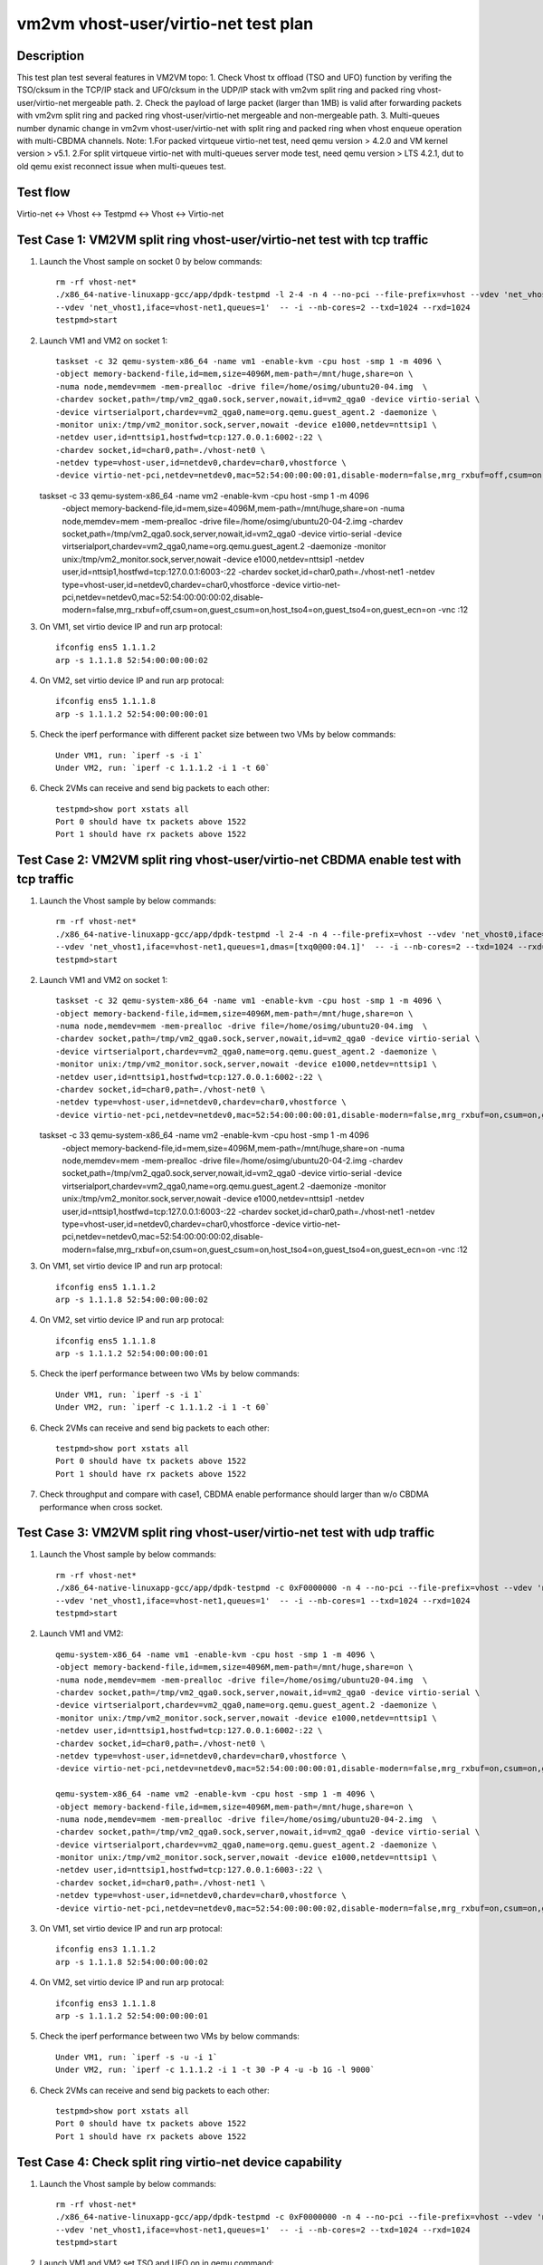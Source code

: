 .. Copyright (c) <2021>, Intel Corporation
   All rights reserved.

   Redistribution and use in source and binary forms, with or without
   modification, are permitted provided that the following conditions
   are met:

   - Redistributions of source code must retain the above copyright
     notice, this list of conditions and the following disclaimer.

   - Redistributions in binary forim must reproduce the above copyright
     notice, this list of conditions and the following disclaimer in
     the documentation and/or other materials provided with the
     distribution.

   - Neither the name of Intel Corporation nor the names of its
     contributors may be used to endorse or promote products derived
     from this software without specific prior written permission.

   THIS SOFTWARE IS PROVIDED BY THE COPYRIGHT HOLDERS AND CONTRIBUTORS
   "AS IS" AND ANY EXPRESS OR IMPLIED WARRANTIES, INCLUDING, BUT NOT
   LIMITED TO, THE IMPLIED WARRANTIES OF MERCHANTABILITY AND FITNESS
   FOR A PARTICULAR PURPOSE ARE DISCLAIMED. IN NO EVENT SHALL THE
   COPYRIGHT OWNER OR CONTRIBUTORS BE LIABLE FOR ANY DIRECT, INDIRECT,
   INCIDENTAL, SPECIAL, EXEMPLARY, OR CONSEQUENTIAL DAMAGES
   (INCLUDING, BUT NOT LIMITED TO, PROCUREMENT OF SUBSTITUTE GOODS OR
   SERVICES; LOSS OF USE, DATA, OR PROFITS; OR BUSINESS INTERRUPTION)
   HOWEVER CAUSED AND ON ANY THEORY OF LIABILITY, WHETHER IN CONTRACT,
   STRICT LIABILITY, OR TORT (INCLUDING NEGLIGENCE OR OTHERWISE)
   ARISING IN ANY WAY OUT OF THE USE OF THIS SOFTWARE, EVEN IF ADVISED
   OF THE POSSIBILITY OF SUCH DAMAGE.

=====================================
vm2vm vhost-user/virtio-net test plan
=====================================

Description
===========

This test plan test several features in VM2VM topo:
1. Check Vhost tx offload (TSO and UFO) function by verifing the TSO/cksum in the TCP/IP stack and UFO/cksum
in the UDP/IP stack with vm2vm split ring and packed ring vhost-user/virtio-net mergeable path.
2. Check the payload of large packet (larger than 1MB) is valid after forwarding packets with vm2vm split ring
and packed ring vhost-user/virtio-net mergeable and non-mergeable path.
3. Multi-queues number dynamic change in vm2vm vhost-user/virtio-net with split ring and packed ring when vhost enqueue operation with multi-CBDMA channels.
Note: 
1.For packed virtqueue virtio-net test, need qemu version > 4.2.0 and VM kernel version > v5.1.
2.For split virtqueue virtio-net with multi-queues server mode test, need qemu version > LTS 4.2.1, dut to old qemu exist reconnect issue when multi-queues test.

Test flow
=========

Virtio-net <-> Vhost <-> Testpmd <-> Vhost <-> Virtio-net

Test Case 1: VM2VM split ring vhost-user/virtio-net test with tcp traffic
=========================================================================

1. Launch the Vhost sample on socket 0 by below commands::

    rm -rf vhost-net*
    ./x86_64-native-linuxapp-gcc/app/dpdk-testpmd -l 2-4 -n 4 --no-pci --file-prefix=vhost --vdev 'net_vhost0,iface=vhost-net0,queues=1' \
    --vdev 'net_vhost1,iface=vhost-net1,queues=1'  -- -i --nb-cores=2 --txd=1024 --rxd=1024
    testpmd>start

2. Launch VM1 and VM2 on socket 1::

    taskset -c 32 qemu-system-x86_64 -name vm1 -enable-kvm -cpu host -smp 1 -m 4096 \
    -object memory-backend-file,id=mem,size=4096M,mem-path=/mnt/huge,share=on \
    -numa node,memdev=mem -mem-prealloc -drive file=/home/osimg/ubuntu20-04.img  \
    -chardev socket,path=/tmp/vm2_qga0.sock,server,nowait,id=vm2_qga0 -device virtio-serial \
    -device virtserialport,chardev=vm2_qga0,name=org.qemu.guest_agent.2 -daemonize \
    -monitor unix:/tmp/vm2_monitor.sock,server,nowait -device e1000,netdev=nttsip1 \
    -netdev user,id=nttsip1,hostfwd=tcp:127.0.0.1:6002-:22 \
    -chardev socket,id=char0,path=./vhost-net0 \
    -netdev type=vhost-user,id=netdev0,chardev=char0,vhostforce \
    -device virtio-net-pci,netdev=netdev0,mac=52:54:00:00:00:01,disable-modern=false,mrg_rxbuf=off,csum=on,guest_csum=on,host_tso4=on,guest_tso4=on,guest_ecn=on -vnc :10

   taskset -c 33 qemu-system-x86_64 -name vm2 -enable-kvm -cpu host -smp 1 -m 4096 \
    -object memory-backend-file,id=mem,size=4096M,mem-path=/mnt/huge,share=on \
    -numa node,memdev=mem -mem-prealloc -drive file=/home/osimg/ubuntu20-04-2.img  \
    -chardev socket,path=/tmp/vm2_qga0.sock,server,nowait,id=vm2_qga0 -device virtio-serial \
    -device virtserialport,chardev=vm2_qga0,name=org.qemu.guest_agent.2 -daemonize \
    -monitor unix:/tmp/vm2_monitor.sock,server,nowait -device e1000,netdev=nttsip1 \
    -netdev user,id=nttsip1,hostfwd=tcp:127.0.0.1:6003-:22 \
    -chardev socket,id=char0,path=./vhost-net1 \
    -netdev type=vhost-user,id=netdev0,chardev=char0,vhostforce \
    -device virtio-net-pci,netdev=netdev0,mac=52:54:00:00:00:02,disable-modern=false,mrg_rxbuf=off,csum=on,guest_csum=on,host_tso4=on,guest_tso4=on,guest_ecn=on -vnc :12

3. On VM1, set virtio device IP and run arp protocal::

    ifconfig ens5 1.1.1.2
    arp -s 1.1.1.8 52:54:00:00:00:02

4. On VM2, set virtio device IP and run arp protocal::

    ifconfig ens5 1.1.1.8
    arp -s 1.1.1.2 52:54:00:00:00:01

5. Check the iperf performance with different packet size between two VMs by below commands::

    Under VM1, run: `iperf -s -i 1`
    Under VM2, run: `iperf -c 1.1.1.2 -i 1 -t 60`

6. Check 2VMs can receive and send big packets to each other::

    testpmd>show port xstats all
    Port 0 should have tx packets above 1522
    Port 1 should have rx packets above 1522

Test Case 2: VM2VM split ring vhost-user/virtio-net CBDMA enable test with tcp traffic
======================================================================================

1. Launch the Vhost sample by below commands::

    rm -rf vhost-net*
    ./x86_64-native-linuxapp-gcc/app/dpdk-testpmd -l 2-4 -n 4 --file-prefix=vhost --vdev 'net_vhost0,iface=vhost-net0,queues=1,dmas=[txq0@00:04.0]' \
    --vdev 'net_vhost1,iface=vhost-net1,queues=1,dmas=[txq0@00:04.1]'  -- -i --nb-cores=2 --txd=1024 --rxd=1024
    testpmd>start

2. Launch VM1 and VM2 on socket 1::

    taskset -c 32 qemu-system-x86_64 -name vm1 -enable-kvm -cpu host -smp 1 -m 4096 \
    -object memory-backend-file,id=mem,size=4096M,mem-path=/mnt/huge,share=on \
    -numa node,memdev=mem -mem-prealloc -drive file=/home/osimg/ubuntu20-04.img  \
    -chardev socket,path=/tmp/vm2_qga0.sock,server,nowait,id=vm2_qga0 -device virtio-serial \
    -device virtserialport,chardev=vm2_qga0,name=org.qemu.guest_agent.2 -daemonize \
    -monitor unix:/tmp/vm2_monitor.sock,server,nowait -device e1000,netdev=nttsip1 \
    -netdev user,id=nttsip1,hostfwd=tcp:127.0.0.1:6002-:22 \
    -chardev socket,id=char0,path=./vhost-net0 \
    -netdev type=vhost-user,id=netdev0,chardev=char0,vhostforce \
    -device virtio-net-pci,netdev=netdev0,mac=52:54:00:00:00:01,disable-modern=false,mrg_rxbuf=on,csum=on,guest_csum=on,host_tso4=on,guest_tso4=on,guest_ecn=on -vnc :10

   taskset -c 33 qemu-system-x86_64 -name vm2 -enable-kvm -cpu host -smp 1 -m 4096 \
    -object memory-backend-file,id=mem,size=4096M,mem-path=/mnt/huge,share=on \
    -numa node,memdev=mem -mem-prealloc -drive file=/home/osimg/ubuntu20-04-2.img  \
    -chardev socket,path=/tmp/vm2_qga0.sock,server,nowait,id=vm2_qga0 -device virtio-serial \
    -device virtserialport,chardev=vm2_qga0,name=org.qemu.guest_agent.2 -daemonize \
    -monitor unix:/tmp/vm2_monitor.sock,server,nowait -device e1000,netdev=nttsip1 \
    -netdev user,id=nttsip1,hostfwd=tcp:127.0.0.1:6003-:22 \
    -chardev socket,id=char0,path=./vhost-net1 \
    -netdev type=vhost-user,id=netdev0,chardev=char0,vhostforce \
    -device virtio-net-pci,netdev=netdev0,mac=52:54:00:00:00:02,disable-modern=false,mrg_rxbuf=on,csum=on,guest_csum=on,host_tso4=on,guest_tso4=on,guest_ecn=on -vnc :12

3. On VM1, set virtio device IP and run arp protocal::

    ifconfig ens5 1.1.1.2
    arp -s 1.1.1.8 52:54:00:00:00:02

4. On VM2, set virtio device IP and run arp protocal::

    ifconfig ens5 1.1.1.8
    arp -s 1.1.1.2 52:54:00:00:00:01

5. Check the iperf performance between two VMs by below commands::

    Under VM1, run: `iperf -s -i 1`
    Under VM2, run: `iperf -c 1.1.1.2 -i 1 -t 60`

6. Check 2VMs can receive and send big packets to each other::

    testpmd>show port xstats all
    Port 0 should have tx packets above 1522
    Port 1 should have rx packets above 1522

7. Check throughput and compare with case1, CBDMA enable performance should larger than w/o CBDMA performance when cross socket.

Test Case 3: VM2VM split ring vhost-user/virtio-net test with udp traffic
=========================================================================

1. Launch the Vhost sample by below commands::

    rm -rf vhost-net*
    ./x86_64-native-linuxapp-gcc/app/dpdk-testpmd -c 0xF0000000 -n 4 --no-pci --file-prefix=vhost --vdev 'net_vhost0,iface=vhost-net0,queues=1' \
    --vdev 'net_vhost1,iface=vhost-net1,queues=1'  -- -i --nb-cores=1 --txd=1024 --rxd=1024
    testpmd>start

2. Launch VM1 and VM2::

    qemu-system-x86_64 -name vm1 -enable-kvm -cpu host -smp 1 -m 4096 \
    -object memory-backend-file,id=mem,size=4096M,mem-path=/mnt/huge,share=on \
    -numa node,memdev=mem -mem-prealloc -drive file=/home/osimg/ubuntu20-04.img  \
    -chardev socket,path=/tmp/vm2_qga0.sock,server,nowait,id=vm2_qga0 -device virtio-serial \
    -device virtserialport,chardev=vm2_qga0,name=org.qemu.guest_agent.2 -daemonize \
    -monitor unix:/tmp/vm2_monitor.sock,server,nowait -device e1000,netdev=nttsip1 \
    -netdev user,id=nttsip1,hostfwd=tcp:127.0.0.1:6002-:22 \
    -chardev socket,id=char0,path=./vhost-net0 \
    -netdev type=vhost-user,id=netdev0,chardev=char0,vhostforce \
    -device virtio-net-pci,netdev=netdev0,mac=52:54:00:00:00:01,disable-modern=false,mrg_rxbuf=on,csum=on,guest_csum=on,host_tso4=on,guest_tso4=on,guest_ecn=on,guest_ufo=on,host_ufo=on -vnc :10

    qemu-system-x86_64 -name vm2 -enable-kvm -cpu host -smp 1 -m 4096 \
    -object memory-backend-file,id=mem,size=4096M,mem-path=/mnt/huge,share=on \
    -numa node,memdev=mem -mem-prealloc -drive file=/home/osimg/ubuntu20-04-2.img  \
    -chardev socket,path=/tmp/vm2_qga0.sock,server,nowait,id=vm2_qga0 -device virtio-serial \
    -device virtserialport,chardev=vm2_qga0,name=org.qemu.guest_agent.2 -daemonize \
    -monitor unix:/tmp/vm2_monitor.sock,server,nowait -device e1000,netdev=nttsip1 \
    -netdev user,id=nttsip1,hostfwd=tcp:127.0.0.1:6003-:22 \
    -chardev socket,id=char0,path=./vhost-net1 \
    -netdev type=vhost-user,id=netdev0,chardev=char0,vhostforce \
    -device virtio-net-pci,netdev=netdev0,mac=52:54:00:00:00:02,disable-modern=false,mrg_rxbuf=on,csum=on,guest_csum=on,host_tso4=on,guest_tso4=on,guest_ecn=on,guest_ufo=on,host_ufo=on -vnc :12

3. On VM1, set virtio device IP and run arp protocal::

    ifconfig ens3 1.1.1.2
    arp -s 1.1.1.8 52:54:00:00:00:02

4. On VM2, set virtio device IP and run arp protocal::

    ifconfig ens3 1.1.1.8
    arp -s 1.1.1.2 52:54:00:00:00:01

5. Check the iperf performance between two VMs by below commands::

    Under VM1, run: `iperf -s -u -i 1`
    Under VM2, run: `iperf -c 1.1.1.2 -i 1 -t 30 -P 4 -u -b 1G -l 9000`

6. Check 2VMs can receive and send big packets to each other::

    testpmd>show port xstats all
    Port 0 should have tx packets above 1522
    Port 1 should have rx packets above 1522

Test Case 4: Check split ring virtio-net device capability
==========================================================

1. Launch the Vhost sample by below commands::

    rm -rf vhost-net*
    ./x86_64-native-linuxapp-gcc/app/dpdk-testpmd -c 0xF0000000 -n 4 --no-pci --file-prefix=vhost --vdev 'net_vhost0,iface=vhost-net0,queues=1' \
    --vdev 'net_vhost1,iface=vhost-net1,queues=1'  -- -i --nb-cores=2 --txd=1024 --rxd=1024
    testpmd>start

2. Launch VM1 and VM2,set TSO and UFO on in qemu command::

    qemu-system-x86_64 -name vm1 -enable-kvm -cpu host -smp 1 -m 4096 \
    -object memory-backend-file,id=mem,size=4096M,mem-path=/mnt/huge,share=on \
    -numa node,memdev=mem -mem-prealloc -drive file=/home/osimg/ubuntu20-04.img  \
    -chardev socket,path=/tmp/vm2_qga0.sock,server,nowait,id=vm2_qga0 -device virtio-serial \
    -device virtserialport,chardev=vm2_qga0,name=org.qemu.guest_agent.2 -daemonize \
    -monitor unix:/tmp/vm2_monitor.sock,server,nowait -device e1000,netdev=nttsip1 \
    -netdev user,id=nttsip1,hostfwd=tcp:127.0.0.1:6002-:22 \
    -chardev socket,id=char0,path=./vhost-net0 \
    -netdev type=vhost-user,id=netdev0,chardev=char0,vhostforce \
    -device virtio-net-pci,netdev=netdev0,mac=52:54:00:00:00:01,disable-modern=false,mrg_rxbuf=on,csum=on,guest_csum=on,host_tso4=on,guest_tso4=on,guest_ecn=on,guest_ufo=on,host_ufo=on -vnc :10

   qemu-system-x86_64 -name vm2 -enable-kvm -cpu host -smp 1 -m 4096 \
    -object memory-backend-file,id=mem,size=4096M,mem-path=/mnt/huge,share=on \
    -numa node,memdev=mem -mem-prealloc -drive file=/home/osimg/ubuntu20-04-2.img  \
    -chardev socket,path=/tmp/vm2_qga0.sock,server,nowait,id=vm2_qga0 -device virtio-serial \
    -device virtserialport,chardev=vm2_qga0,name=org.qemu.guest_agent.2 -daemonize \
    -monitor unix:/tmp/vm2_monitor.sock,server,nowait -device e1000,netdev=nttsip1 \
    -netdev user,id=nttsip1,hostfwd=tcp:127.0.0.1:6003-:22 \
    -chardev socket,id=char0,path=./vhost-net1 \
    -netdev type=vhost-user,id=netdev0,chardev=char0,vhostforce \
    -device virtio-net-pci,netdev=netdev0,mac=52:54:00:00:00:02,disable-modern=false,mrg_rxbuf=on,csum=on,guest_csum=on,host_tso4=on,guest_tso4=on,guest_ecn=on,guest_ufo=on,host_ufo=on -vnc :12

3. Check UFO and TSO offload status on for the Virtio-net driver on VM1 and VM2::

    Under VM1, run: `run ethtool -k ens3`
    udp-fragmentation-offload: on
    tx-tcp-segmentation: on
    tx-tcp-ecn-segmentation: on
    tx-tcp6-segmentation: on

    Under VM2, run: `run ethtool -k ens3`
    udp-fragmentation-offload: on
    tx-tcp-segmentation: on
    tx-tcp-ecn-segmentation: on
    tx-tcp6-segmentation: on

Test Case 5: VM2VM virtio-net split ring mergeable 8 queues CBDMA enable test with large packet payload valid check
====================================================================================================================

1. Launch the Vhost sample by below commands::

    rm -rf vhost-net*
    ./x86_64-native-linuxapp-gcc/app/dpdk-testpmd -l 1-5 -n 4 --file-prefix=vhost --vdev 'net_vhost0,iface=vhost-net0,client=1,queues=8,dmas=[txq0@00:04.0;txq1@00:04.1;txq2@00:04.2;txq3@00:04.3;txq4@00:04.4;txq5@00:04.5;txq6@00:04.6;txq7@00:04.7]' \
    --vdev 'net_vhost1,iface=vhost-net1,client=1,queues=8,dmas=[txq0@80:04.0;txq1@80:04.1;txq2@80:04.2;txq3@80:04.3;txq4@80:04.4;txq5@80:04.5;txq6@80:04.6;txq7@80:04.7]'  -- -i --nb-cores=4 --txd=1024 --rxd=1024 --rxq=8 --txq=8
    testpmd>start

2. Launch VM1 and VM2 using qemu 5.2.0::

    taskset -c 32 qemu-system-x86_64 -name vm1 -enable-kvm -cpu host -smp 8 -m 4096 \
    -object memory-backend-file,id=mem,size=4096M,mem-path=/mnt/huge,share=on \
    -numa node,memdev=mem -mem-prealloc -drive file=/home/osimg/ubuntu20-04.img  \
    -chardev socket,path=/tmp/vm2_qga0.sock,server,nowait,id=vm2_qga0 -device virtio-serial \
    -device virtserialport,chardev=vm2_qga0,name=org.qemu.guest_agent.2 -daemonize \
    -monitor unix:/tmp/vm2_monitor.sock,server,nowait -device e1000,netdev=nttsip1 \
    -netdev user,id=nttsip1,hostfwd=tcp:127.0.0.1:6002-:22 \
    -chardev socket,id=char0,path=./vhost-net0,server \
    -netdev type=vhost-user,id=netdev0,chardev=char0,vhostforce,queues=8 \
    -device virtio-net-pci,netdev=netdev0,mac=52:54:00:00:00:01,disable-modern=false,mrg_rxbuf=on,mq=on,vectors=40,csum=on,guest_csum=on,host_tso4=on,guest_tso4=on,guest_ecn=on,guest_ufo=on,host_ufo=on -vnc :10

   taskset -c 40 qemu-system-x86_64 -name vm2 -enable-kvm -cpu host -smp 8 -m 4096 \
    -object memory-backend-file,id=mem,size=4096M,mem-path=/mnt/huge,share=on \
    -numa node,memdev=mem -mem-prealloc -drive file=/home/osimg/ubuntu20-04-2.img  \
    -chardev socket,path=/tmp/vm2_qga0.sock,server,nowait,id=vm2_qga0 -device virtio-serial \
    -device virtserialport,chardev=vm2_qga0,name=org.qemu.guest_agent.2 -daemonize \
    -monitor unix:/tmp/vm2_monitor.sock,server,nowait -device e1000,netdev=nttsip1 \
    -netdev user,id=nttsip1,hostfwd=tcp:127.0.0.1:6003-:22 \
    -chardev socket,id=char0,path=./vhost-net1,server \
    -netdev type=vhost-user,id=netdev0,chardev=char0,vhostforce,queues=8 \
    -device virtio-net-pci,netdev=netdev0,mac=52:54:00:00:00:02,disable-modern=false,mrg_rxbuf=on,mq=on,vectors=40,csum=on,guest_csum=on,host_tso4=on,guest_tso4=on,guest_ecn=on,guest_ufo=on,host_ufo=on -vnc :12

3. On VM1, set virtio device IP and run arp protocal::

    ethtool -L ens5 combined 8
    ifconfig ens5 1.1.1.2
    arp -s 1.1.1.8 52:54:00:00:00:02

4. On VM2, set virtio device IP and run arp protocal::

    ethtool -L ens5 combined 8
    ifconfig ens5 1.1.1.8
    arp -s 1.1.1.2 52:54:00:00:00:01

5. Scp 1MB file form VM1 to VM2::

    Under VM1, run: `scp [xxx] root@1.1.1.8:/`   [xxx] is the file name

6. Check the iperf performance between two VMs by below commands::

    Under VM1, run: `iperf -s -i 1`
    Under VM2, run: `iperf -c 1.1.1.2 -i 1 -t 60`

7. Quit vhost ports and relaunch vhost ports w/o CBDMA channels::

    ./x86_64-native-linuxapp-gcc/app/dpdk-testpmd -l 1-5 -n 4 --file-prefix=vhost --vdev 'net_vhost0,iface=vhost-net0,client=1,queues=8' \
    --vdev 'net_vhost1,iface=vhost-net1,client=1,queues=8'  -- -i --nb-cores=4 --txd=1024 --rxd=1024 --rxq=8 --txq=8
    testpmd>start

8. Scp 1MB file form VM1 to VM2::

    Under VM1, run: `scp [xxx] root@1.1.1.8:/`   [xxx] is the file name

9. Check the iperf performance and compare with CBDMA enable performance, ensure CMDMA enable performance is higher::

    Under VM1, run: `iperf -s -i 1`
    Under VM2, run: `iperf -c 1.1.1.2 -i 1 -t 60`

10. Quit vhost ports and relaunch vhost ports with 1 queues::

     ./x86_64-native-linuxapp-gcc/app/dpdk-testpmd -l 1-5 -n 4 --file-prefix=vhost --vdev 'net_vhost0,iface=vhost-net0,client=1,queues=8' \
     --vdev 'net_vhost1,iface=vhost-net1,client=1,queues=8'  -- -i --nb-cores=4 --txd=1024 --rxd=1024 --rxq=1 --txq=1
     testpmd>start

11. On VM1, set virtio device::

      ethtool -L ens5 combined 1

12. On VM2, set virtio device::

      ethtool -L ens5 combined 1

13. Scp 1MB file form VM1 to VM2M, check packets can be forwarding success by scp::

     Under VM1, run: `scp [xxx] root@1.1.1.8:/`   [xxx] is the file name

14. Check the iperf performance, ensure queue0 can work from vhost side::

     Under VM1, run: `iperf -s -i 1`
     Under VM2, run: `iperf -c 1.1.1.2 -i 1 -t 60`

Test Case 6: VM2VM virtio-net split ring non-mergeable 8 queues CBDMA enable test with large packet payload valid check
========================================================================================================================

1. Launch the Vhost sample by below commands::

    rm -rf vhost-net*
    ./x86_64-native-linuxapp-gcc/app/dpdk-testpmd -l 1-5 -n 4 --file-prefix=vhost --vdev 'net_vhost0,iface=vhost-net0,client=1,queues=8,dmas=[txq0@00:04.0;txq1@00:04.1;txq2@00:04.2;txq3@00:04.3;txq4@00:04.4;txq5@00:04.5;txq6@00:04.6;txq7@00:04.7]' \
    --vdev 'net_vhost1,iface=vhost-net1,client=1,queues=8,dmas=[txq0@80:04.0;txq1@80:04.1;txq2@80:04.2;txq3@80:04.3;txq4@80:04.4;txq5@80:04.5;txq6@80:04.6;txq7@80:04.7]'  -- -i --nb-cores=4 --txd=1024 --rxd=1024 --rxq=8 --txq=8
    testpmd>start

2. Launch VM1 and VM2 using qemu 5.2.0::

    taskset -c 32 qemu-system-x86_64 -name vm1 -enable-kvm -cpu host -smp 8 -m 4096 \
    -object memory-backend-file,id=mem,size=4096M,mem-path=/mnt/huge,share=on \
    -numa node,memdev=mem -mem-prealloc -drive file=/home/osimg/ubuntu20-04.img  \
    -chardev socket,path=/tmp/vm2_qga0.sock,server,nowait,id=vm2_qga0 -device virtio-serial \
    -device virtserialport,chardev=vm2_qga0,name=org.qemu.guest_agent.2 -daemonize \
    -monitor unix:/tmp/vm2_monitor.sock,server,nowait -device e1000,netdev=nttsip1 \
    -netdev user,id=nttsip1,hostfwd=tcp:127.0.0.1:6002-:22 \
    -chardev socket,id=char0,path=./vhost-net0,server \
    -netdev type=vhost-user,id=netdev0,chardev=char0,vhostforce,queues=8 \
    -device virtio-net-pci,netdev=netdev0,mac=52:54:00:00:00:01,disable-modern=false,mrg_rxbuf=off,mq=on,vectors=40,csum=on,guest_csum=on,host_tso4=on,guest_tso4=on,guest_ecn=on,guest_ufo=on,host_ufo=on -vnc :10

   taskset -c 40 qemu-system-x86_64 -name vm2 -enable-kvm -cpu host -smp 8 -m 4096 \
    -object memory-backend-file,id=mem,size=4096M,mem-path=/mnt/huge,share=on \
    -numa node,memdev=mem -mem-prealloc -drive file=/home/osimg/ubuntu20-04-2.img  \
    -chardev socket,path=/tmp/vm2_qga0.sock,server,nowait,id=vm2_qga0 -device virtio-serial \
    -device virtserialport,chardev=vm2_qga0,name=org.qemu.guest_agent.2 -daemonize \
    -monitor unix:/tmp/vm2_monitor.sock,server,nowait -device e1000,netdev=nttsip1 \
    -netdev user,id=nttsip1,hostfwd=tcp:127.0.0.1:6003-:22 \
    -chardev socket,id=char0,path=./vhost-net1,server \
    -netdev type=vhost-user,id=netdev0,chardev=char0,vhostforce,queues=8 \
    -device virtio-net-pci,netdev=netdev0,mac=52:54:00:00:00:02,disable-modern=false,mrg_rxbuf=off,mq=on,vectors=40,csum=on,guest_csum=on,host_tso4=on,guest_tso4=on,guest_ecn=on,guest_ufo=on,host_ufo=on -vnc :12

3. On VM1, set virtio device IP and run arp protocal::

    ethtool -L ens5 combined 8
    ifconfig ens5 1.1.1.2
    arp -s 1.1.1.8 52:54:00:00:00:02

4. On VM2, set virtio device IP and run arp protocal::

    ethtool -L ens5 combined 8
    ifconfig ens5 1.1.1.8
    arp -s 1.1.1.2 52:54:00:00:00:01

5. Scp 1MB file form VM1 to VM2::

    Under VM1, run: `scp [xxx] root@1.1.1.8:/`   [xxx] is the file name

6. Check the iperf performance between two VMs by below commands::

    Under VM1, run: `iperf -s -i 1`
    Under VM2, run: `iperf -c 1.1.1.2 -i 1 -t 60`

7. Quit vhost ports and relaunch vhost ports w/o CBDMA channels::

    ./x86_64-native-linuxapp-gcc/app/dpdk-testpmd -l 1-5 -n 4 --file-prefix=vhost --vdev 'net_vhost0,iface=vhost-net0,client=1,queues=8' \
    --vdev 'net_vhost1,iface=vhost-net1,client=1,queues=8'  -- -i --nb-cores=4 --txd=1024 --rxd=1024 --rxq=8 --txq=8
    testpmd>start

8. Scp 1MB file form VM1 to VM2::

    Under VM1, run: `scp [xxx] root@1.1.1.8:/`   [xxx] is the file name

9. Check the iperf performance and compare with CBDMA enable performance, ensure CMDMA enable performance is higher::

    Under VM1, run: `iperf -s -i 1`
    Under VM2, run: `iperf -c 1.1.1.2 -i 1 -t 60`

10. Quit vhost ports and relaunch vhost ports with 1 queues::

     ./x86_64-native-linuxapp-gcc/app/dpdk-testpmd -l 1-5 -n 4 --file-prefix=vhost --vdev 'net_vhost0,iface=vhost-net0,client=1,queues=8' \
     --vdev 'net_vhost1,iface=vhost-net1,client=1,queues=8'  -- -i --nb-cores=4 --txd=1024 --rxd=1024 --rxq=1 --txq=1
     testpmd>start

11. On VM1, set virtio device::

      ethtool -L ens5 combined 1

12. On VM2, set virtio device::

      ethtool -L ens5 combined 1

13. Scp 1MB file form VM1 to VM2M, check packets can be forwarding success by scp::

     Under VM1, run: `scp [xxx] root@1.1.1.8:/`   [xxx] is the file name

14. Check the iperf performance, ensure queue0 can work from vhost side::

     Under VM1, run: `iperf -s -i 1`
     Under VM2, run: `iperf -c 1.1.1.2 -i 1 -t 60`

Test Case 7: VM2VM packed ring vhost-user/virtio-net test with tcp traffic
==========================================================================

1. Launch the Vhost sample by below commands::,packed=on

    rm -rf vhost-net*
    ./x86_64-native-linuxapp-gcc/app/dpdk-testpmd -l 2-4 -n 4 --no-pci --file-prefix=vhost --vdev 'net_vhost0,iface=vhost-net0,queues=1' \
    --vdev 'net_vhost1,iface=vhost-net1,queues=1'  -- -i --nb-cores=2 --txd=1024 --rxd=1024
    testpmd>start

2. Launch VM1 and VM2 with qemu 5.2.0::

    qemu-system-x86_64 -name vm1 -enable-kvm -cpu host -smp 1 -m 4096 \
    -object memory-backend-file,id=mem,size=4096M,mem-path=/mnt/huge,share=on \
    -numa node,memdev=mem -mem-prealloc -drive file=/home/osimg/ubuntu20-04.img  \
    -chardev socket,path=/tmp/vm2_qga0.sock,server,nowait,id=vm2_qga0 -device virtio-serial \
    -device virtserialport,chardev=vm2_qga0,name=org.qemu.guest_agent.2 -daemonize \
    -monitor unix:/tmp/vm2_monitor.sock,server,nowait -device e1000,netdev=nttsip1 \
    -netdev user,id=nttsip1,hostfwd=tcp:127.0.0.1:6002-:22 \
    -chardev socket,id=char0,path=./vhost-net0 \
    -netdev type=vhost-user,id=netdev0,chardev=char0,vhostforce \
    -device virtio-net-pci,netdev=netdev0,mac=52:54:00:00:00:01,disable-modern=false,mrg_rxbuf=on,csum=on,guest_csum=on,host_tso4=on,guest_tso4=on,guest_ecn=on,packed=on -vnc :10

   qemu-system-x86_64 -name vm2 -enable-kvm -cpu host -smp 1 -m 4096 \
    -object memory-backend-file,id=mem,size=4096M,mem-path=/mnt/huge,share=on \
    -numa node,memdev=mem -mem-prealloc -drive file=/home/osimg/ubuntu20-04-2.img  \
    -chardev socket,path=/tmp/vm2_qga0.sock,server,nowait,id=vm2_qga0 -device virtio-serial \
    -device virtserialport,chardev=vm2_qga0,name=org.qemu.guest_agent.2 -daemonize \
    -monitor unix:/tmp/vm2_monitor.sock,server,nowait -device e1000,netdev=nttsip1 \
    -netdev user,id=nttsip1,hostfwd=tcp:127.0.0.1:6003-:22 \
    -chardev socket,id=char0,path=./vhost-net1 \
    -netdev type=vhost-user,id=netdev0,chardev=char0,vhostforce \
    -device virtio-net-pci,netdev=netdev0,mac=52:54:00:00:00:02,disable-modern=false,mrg_rxbuf=on,csum=on,guest_csum=on,host_tso4=on,guest_tso4=on,guest_ecn=on,packed=on -vnc :12

3. On VM1, set virtio device IP and run arp protocal::

    ifconfig ens5 1.1.1.2
    arp -s 1.1.1.8 52:54:00:00:00:02

4. On VM2, set virtio device IP and run arp protocal::

    ifconfig ens5 1.1.1.8
    arp -s 1.1.1.2 52:54:00:00:00:01

5. Check the iperf performance between two VMs by below commands::

    Under VM1, run: `iperf -s -i 1`
    Under VM2, run: `iperf -c 1.1.1.2 -i 1 -t 60`

6. Check 2VMs can receive and send big packets to each other::

    testpmd>show port xstats all
    Port 0 should have tx packets above 1522
    Port 1 should have rx packets above 1522

Test Case 8: VM2VM packed ring vhost-user/virtio-net CBDMA enable test with tcp traffic
=======================================================================================

1. Launch the Vhost sample by below commands::

    rm -rf vhost-net*
    ./x86_64-native-linuxapp-gcc/app/dpdk-testpmd -l 2-4 -n 4 --file-prefix=vhost --vdev 'net_vhost0,iface=vhost-net0,queues=1,dmas=[txq0@00:04.0]' \
    --vdev 'net_vhost1,iface=vhost-net1,queues=1,dmas=[txq0@00:04.1]'  -- -i --nb-cores=2 --txd=1024 --rxd=1024
    testpmd>start

2. Launch VM1 and VM2 on socket 1 with qemu 5.2.0::

    taskset -c 32 qemu-system-x86_64 -name vm1 -enable-kvm -cpu host -smp 1 -m 4096 \
    -object memory-backend-file,id=mem,size=4096M,mem-path=/mnt/huge,share=on \
    -numa node,memdev=mem -mem-prealloc -drive file=/home/osimg/ubuntu20-04.img  \
    -chardev socket,path=/tmp/vm2_qga0.sock,server,nowait,id=vm2_qga0 -device virtio-serial \
    -device virtserialport,chardev=vm2_qga0,name=org.qemu.guest_agent.2 -daemonize \
    -monitor unix:/tmp/vm2_monitor.sock,server,nowait -device e1000,netdev=nttsip1 \
    -netdev user,id=nttsip1,hostfwd=tcp:127.0.0.1:6002-:22 \
    -chardev socket,id=char0,path=./vhost-net0 \
    -netdev type=vhost-user,id=netdev0,chardev=char0,vhostforce \
    -device virtio-net-pci,netdev=netdev0,mac=52:54:00:00:00:01,disable-modern=false,mrg_rxbuf=on,csum=on,guest_csum=on,host_tso4=on,guest_tso4=on,guest_ecn=on,packed=on -vnc :10

   taskset -c 33 qemu-system-x86_64 -name vm2 -enable-kvm -cpu host -smp 1 -m 4096 \
    -object memory-backend-file,id=mem,size=4096M,mem-path=/mnt/huge,share=on \
    -numa node,memdev=mem -mem-prealloc -drive file=/home/osimg/ubuntu20-04-2.img  \
    -chardev socket,path=/tmp/vm2_qga0.sock,server,nowait,id=vm2_qga0 -device virtio-serial \
    -device virtserialport,chardev=vm2_qga0,name=org.qemu.guest_agent.2 -daemonize \
    -monitor unix:/tmp/vm2_monitor.sock,server,nowait -device e1000,netdev=nttsip1 \
    -netdev user,id=nttsip1,hostfwd=tcp:127.0.0.1:6003-:22 \
    -chardev socket,id=char0,path=./vhost-net1 \
    -netdev type=vhost-user,id=netdev0,chardev=char0,vhostforce \
    -device virtio-net-pci,netdev=netdev0,mac=52:54:00:00:00:02,disable-modern=false,mrg_rxbuf=on,csum=on,guest_csum=on,host_tso4=on,guest_tso4=on,guest_ecn=on,packed=on -vnc :12

3. On VM1, set virtio device IP and run arp protocal::

    ifconfig ens5 1.1.1.2
    arp -s 1.1.1.8 52:54:00:00:00:02

4. On VM2, set virtio device IP and run arp protocal::

    ifconfig ens5 1.1.1.8
    arp -s 1.1.1.2 52:54:00:00:00:01

5. Check the iperf performance between two VMs by below commands::

    Under VM1, run: `iperf -s -i 1`
    Under VM2, run: `iperf -c 1.1.1.2 -i 1 -t 60`

6. Check 2VMs can receive and send big packets to each other::

    testpmd>show port xstats all
    Port 0 should have tx packets above 1522
    Port 1 should have rx packets above 1522

7. Check throughput and compare with case6, CBDMA enable performance should larger than w/o CBDMA performance when cross socket.

Test Case 9: VM2VM packed ring vhost-user/virtio-net test with udp traffic
==========================================================================

1. Launch the Vhost sample by below commands::

    rm -rf vhost-net*
    ./x86_64-native-linuxapp-gcc/app/dpdk-testpmd -c 0xF0000000 -n 4 --no-pci --file-prefix=vhost --vdev 'net_vhost0,iface=vhost-net0,queues=1' \
    --vdev 'net_vhost1,iface=vhost-net1,queues=1'  -- -i --nb-cores=2 --txd=1024 --rxd=1024
    testpmd>start

2. Launch VM1 and VM2 with qemu 5.2.0::

    qemu-system-x86_64 -name vm1 -enable-kvm -cpu host -smp 40 -m 4096 \
    -object memory-backend-file,id=mem,size=4096M,mem-path=/mnt/huge,share=on \
    -numa node,memdev=mem -mem-prealloc -drive file=/home/osimg/ubuntu1910.img  \
    -chardev socket,path=/tmp/vm2_qga0.sock,server,nowait,id=vm2_qga0 -device virtio-serial \
    -device virtserialport,chardev=vm2_qga0,name=org.qemu.guest_agent.2 -daemonize \
    -monitor unix:/tmp/vm2_monitor.sock,server,nowait -device e1000,netdev=nttsip1 \
    -netdev user,id=nttsip1,hostfwd=tcp:127.0.0.1:6002-:22 \
    -chardev socket,id=char0,path=./vhost-net0 \
    -netdev type=vhost-user,id=netdev0,chardev=char0,vhostforce \
    -device virtio-net-pci,netdev=netdev0,mac=52:54:00:00:00:01,disable-modern=false,mrg_rxbuf=on,csum=on,guest_csum=on,host_tso4=on,guest_tso4=on,guest_ecn=on,packed=on -vnc :10

   qemu-system-x86_64 -name vm2 -enable-kvm -cpu host -smp 1 -m 4096 \
    -object memory-backend-file,id=mem,size=4096M,mem-path=/mnt/huge,share=on \
    -numa node,memdev=mem -mem-prealloc -drive file=/home/osimg/ubuntu20-04-2.img  \
    -chardev socket,path=/tmp/vm2_qga0.sock,server,nowait,id=vm2_qga0 -device virtio-serial \
    -device virtserialport,chardev=vm2_qga0,name=org.qemu.guest_agent.2 -daemonize \
    -monitor unix:/tmp/vm2_monitor.sock,server,nowait -device e1000,netdev=nttsip1 \
    -netdev user,id=nttsip1,hostfwd=tcp:127.0.0.1:6003-:22 \
    -chardev socket,id=char0,path=./vhost-net1 \
    -netdev type=vhost-user,id=netdev0,chardev=char0,vhostforce \
    -device virtio-net-pci,netdev=netdev0,mac=52:54:00:00:00:02,disable-modern=false,mrg_rxbuf=on,csum=on,guest_csum=on,host_tso4=on,guest_tso4=on,guest_ecn=on,packed=on -vnc :12

3. On VM1, set virtio device IP and run arp protocal::

    ifconfig ens3 1.1.1.2
    arp -s 1.1.1.8 52:54:00:00:00:02

4. On VM2, set virtio device IP and run arp protocal::

    ifconfig ens3 1.1.1.8
    arp -s 1.1.1.2 52:54:00:00:00:01

5. Check the iperf performance between two VMs by below commands::

    Under VM1, run: `iperf -s -u -i 1`
    Under VM2, run: `iperf -c 1.1.1.2 -i 1 -t 30 -P 4 -u -b 1G -l 9000`

6. Check 2VMs can receive and send big packets to each other::

    testpmd>show port xstats all
    Port 0 should have tx packets above 1522
    Port 1 should have rx packets above 1522

Test Case 10: Check packed ring virtio-net device capability
============================================================

1. Launch the Vhost sample by below commands::

    rm -rf vhost-net*
    ./x86_64-native-linuxapp-gcc/app/dpdk-testpmd -c 0xF0000000 -n 4 --no-pci --file-prefix=vhost --vdev 'net_vhost0,iface=vhost-net0,queues=1' \
    --vdev 'net_vhost1,iface=vhost-net1,queues=1'  -- -i --nb-cores=2 --txd=1024 --rxd=1024
    testpmd>start

2. Launch VM1 and VM2 with qemu 5.2.0,set TSO and UFO on in qemu command::

    qemu-system-x86_64 -name vm1 -enable-kvm -cpu host -smp 1 -m 4096 \
    -object memory-backend-file,id=mem,size=4096M,mem-path=/mnt/huge,share=on \
    -numa node,memdev=mem -mem-prealloc -drive file=/home/osimg/ubuntu20-04.img  \
    -chardev socket,path=/tmp/vm2_qga0.sock,server,nowait,id=vm2_qga0 -device virtio-serial \
    -device virtserialport,chardev=vm2_qga0,name=org.qemu.guest_agent.2 -daemonize \
    -monitor unix:/tmp/vm2_monitor.sock,server,nowait -device e1000,netdev=nttsip1 \
    -netdev user,id=nttsip1,hostfwd=tcp:127.0.0.1:6002-:22 \
    -chardev socket,id=char0,path=./vhost-net0 \
    -netdev type=vhost-user,id=netdev0,chardev=char0,vhostforce \
    -device virtio-net-pci,netdev=netdev0,mac=52:54:00:00:00:01,disable-modern=false,mrg_rxbuf=on,csum=on,guest_csum=on,host_tso4=on,guest_tso4=on,guest_ecn=on,packed=on -vnc :10

   qemu-system-x86_64 -name vm2 -enable-kvm -cpu host -smp 1 -m 4096 \
    -object memory-backend-file,id=mem,size=4096M,mem-path=/mnt/huge,share=on \
    -numa node,memdev=mem -mem-prealloc -drive file=/home/osimg/ubuntu20-04-2.img  \
    -chardev socket,path=/tmp/vm2_qga0.sock,server,nowait,id=vm2_qga0 -device virtio-serial \
    -device virtserialport,chardev=vm2_qga0,name=org.qemu.guest_agent.2 -daemonize \
    -monitor unix:/tmp/vm2_monitor.sock,server,nowait -device e1000,netdev=nttsip1 \
    -netdev user,id=nttsip1,hostfwd=tcp:127.0.0.1:6003-:22 \
    -chardev socket,id=char0,path=./vhost-net1 \
    -netdev type=vhost-user,id=netdev0,chardev=char0,vhostforce \
    -device virtio-net-pci,netdev=netdev0,mac=52:54:00:00:00:02,disable-modern=false,mrg_rxbuf=on,csum=on,guest_csum=on,host_tso4=on,guest_tso4=on,host_ufo=on,guest_ufo=on,guest_ecn=on,packed=on -vnc :12

3. Check UFO and TSO offload status on for the Virtio-net driver on VM1 and VM2::

    Under VM1, run: `run ethtool -k ens3`
    udp-fragmentation-offload: on
    tx-tcp-segmentation: on
    tx-tcp-ecn-segmentation: on
    tx-tcp6-segmentation: on

    Under VM2, run: `run ethtool -k ens3`
    udp-fragmentation-offload: on
    tx-tcp-segmentation: on
    tx-tcp-ecn-segmentation: on
    tx-tcp6-segmentation: on

Test Case 11: VM2VM virtio-net packed ring mergeable 8 queues CBDMA enable test with large packet payload valid check
=====================================================================================================================

1. Launch the Vhost sample by below commands::

    rm -rf vhost-net*
    ./x86_64-native-linuxapp-gcc/app/dpdk-testpmd -l 1-5 -n 4 --file-prefix=vhost --vdev 'net_vhost0,iface=vhost-net0,queues=8,dmas=[txq0@00:04.0;txq1@00:04.1;txq2@00:04.2;txq3@00:04.3;txq4@00:04.4;txq5@00:04.5;txq6@00:04.6;txq7@00:04.7]' \
    --vdev 'net_vhost1,iface=vhost-net1,queues=8,dmas=[txq0@80:04.0;txq1@80:04.1;txq2@80:04.2;txq3@80:04.3;txq4@80:04.4;txq5@80:04.5;txq6@80:04.6;txq7@80:04.7]'  -- -i --nb-cores=4 --txd=1024 --rxd=1024 --rxq=8 --txq=8
    testpmd>start

2. Launch VM1 and VM2 with qemu 5.2.0::

    taskset -c 32 qemu-system-x86_64 -name vm1 -enable-kvm -cpu host -smp 8 -m 4096 \
    -object memory-backend-file,id=mem,size=4096M,mem-path=/mnt/huge,share=on \
    -numa node,memdev=mem -mem-prealloc -drive file=/home/osimg/ubuntu20-04.img  \
    -chardev socket,path=/tmp/vm2_qga0.sock,server,nowait,id=vm2_qga0 -device virtio-serial \
    -device virtserialport,chardev=vm2_qga0,name=org.qemu.guest_agent.2 -daemonize \
    -monitor unix:/tmp/vm2_monitor.sock,server,nowait -device e1000,netdev=nttsip1 \
    -netdev user,id=nttsip1,hostfwd=tcp:127.0.0.1:6002-:22 \
    -chardev socket,id=char0,path=./vhost-net0 \
    -netdev type=vhost-user,id=netdev0,chardev=char0,vhostforce,queues=8 \
    -device virtio-net-pci,netdev=netdev0,mac=52:54:00:00:00:01,disable-modern=false,mrg_rxbuf=on,mq=on,vectors=40,csum=on,guest_csum=on,host_tso4=on,guest_tso4=on,guest_ecn=on,guest_ufo=on,host_ufo=on,packed=on -vnc :10

   taskset -c 40 qemu-system-x86_64 -name vm2 -enable-kvm -cpu host -smp 8 -m 4096 \
    -object memory-backend-file,id=mem,size=4096M,mem-path=/mnt/huge,share=on \
    -numa node,memdev=mem -mem-prealloc -drive file=/home/osimg/ubuntu20-04-2.img  \
    -chardev socket,path=/tmp/vm2_qga0.sock,server,nowait,id=vm2_qga0 -device virtio-serial \
    -device virtserialport,chardev=vm2_qga0,name=org.qemu.guest_agent.2 -daemonize \
    -monitor unix:/tmp/vm2_monitor.sock,server,nowait -device e1000,netdev=nttsip1 \
    -netdev user,id=nttsip1,hostfwd=tcp:127.0.0.1:6003-:22 \
    -chardev socket,id=char0,path=./vhost-net1 \
    -netdev type=vhost-user,id=netdev0,chardev=char0,vhostforce,queues=8 \
    -device virtio-net-pci,netdev=netdev0,mac=52:54:00:00:00:02,disable-modern=false,mrg_rxbuf=on,mq=on,vectors=40,csum=on,guest_csum=on,host_tso4=on,guest_tso4=on,guest_ecn=on,guest_ufo=on,host_ufo=on,packed=on -vnc :12

3. On VM1, set virtio device IP and run arp protocal::

    ethtool -L ens5 combined 8
    ifconfig ens5 1.1.1.2
    arp -s 1.1.1.8 52:54:00:00:00:02

4. On VM2, set virtio device IP and run arp protocal::

    ethtool -L ens5 combined 8
    ifconfig ens5 1.1.1.8
    arp -s 1.1.1.2 52:54:00:00:00:01

5. Scp 1MB file form VM1 to VM2::

    Under VM1, run: `scp [xxx] root@1.1.1.8:/`   [xxx] is the file name

6. Check the iperf performance between two VMs by below commands::

    Under VM1, run: `iperf -s -i 1`
    Under VM2, run: `iperf -c 1.1.1.2 -i 1 -t 60`

7. Rerun step 5-6 five times.

Test Case 12: VM2VM virtio-net packed ring non-mergeable 8 queues CBDMA enable test with large packet payload valid check
=========================================================================================================================

1. Launch the Vhost sample by below commands::

    rm -rf vhost-net*
    ./x86_64-native-linuxapp-gcc/app/dpdk-testpmd -l 1-5 -n 4 --file-prefix=vhost --vdev 'net_vhost0,iface=vhost-net0,queues=8,dmas=[txq0@00:04.0;txq1@00:04.1;txq2@00:04.2;txq3@00:04.3;txq4@00:04.4;txq5@00:04.5;txq6@00:04.6;txq7@00:04.7]' \
    --vdev 'net_vhost1,iface=vhost-net1,queues=8,dmas=[txq0@80:04.0;txq1@80:04.1;txq2@80:04.2;txq3@80:04.3;txq4@80:04.4;txq5@80:04.5;txq6@80:04.6;txq7@80:04.7]'  -- -i --nb-cores=4 --txd=1024 --rxd=1024 --rxq=8 --txq=8
    testpmd>start

2. Launch VM1 and VM2::

    taskset -c 32 qemu-system-x86_64 -name vm1 -enable-kvm -cpu host -smp 8 -m 4096 \
    -object memory-backend-file,id=mem,size=4096M,mem-path=/mnt/huge,share=on \
    -numa node,memdev=mem -mem-prealloc -drive file=/home/osimg/ubuntu20-04.img  \
    -chardev socket,path=/tmp/vm2_qga0.sock,server,nowait,id=vm2_qga0 -device virtio-serial \
    -device virtserialport,chardev=vm2_qga0,name=org.qemu.guest_agent.2 -daemonize \
    -monitor unix:/tmp/vm2_monitor.sock,server,nowait -device e1000,netdev=nttsip1 \
    -netdev user,id=nttsip1,hostfwd=tcp:127.0.0.1:6002-:22 \
    -chardev socket,id=char0,path=./vhost-net0 \
    -netdev type=vhost-user,id=netdev0,chardev=char0,vhostforce,queues=8 \
    -device virtio-net-pci,netdev=netdev0,mac=52:54:00:00:00:01,disable-modern=false,mrg_rxbuf=off,mq=on,vectors=40,csum=on,guest_csum=on,host_tso4=on,guest_tso4=on,guest_ecn=on,guest_ufo=on,host_ufo=on,packed=on -vnc :10

   taskset -c 40 qemu-system-x86_64 -name vm2 -enable-kvm -cpu host -smp 8 -m 4096 \
    -object memory-backend-file,id=mem,size=4096M,mem-path=/mnt/huge,share=on \
    -numa node,memdev=mem -mem-prealloc -drive file=/home/osimg/ubuntu20-04-2.img  \
    -chardev socket,path=/tmp/vm2_qga0.sock,server,nowait,id=vm2_qga0 -device virtio-serial \
    -device virtserialport,chardev=vm2_qga0,name=org.qemu.guest_agent.2 -daemonize \
    -monitor unix:/tmp/vm2_monitor.sock,server,nowait -device e1000,netdev=nttsip1 \
    -netdev user,id=nttsip1,hostfwd=tcp:127.0.0.1:6003-:22 \
    -chardev socket,id=char0,path=./vhost-net1 \
    -netdev type=vhost-user,id=netdev0,chardev=char0,vhostforce,queues=8 \
    -device virtio-net-pci,netdev=netdev0,mac=52:54:00:00:00:02,disable-modern=false,mrg_rxbuf=off,mq=on,vectors=40,csum=on,guest_csum=on,host_tso4=on,guest_tso4=on,guest_ecn=on,guest_ufo=on,host_ufo=on,packed=on -vnc :12

3. On VM1, set virtio device IP and run arp protocal::

    ethtool -L ens5 combined 8
    ifconfig ens5 1.1.1.2
    arp -s 1.1.1.8 52:54:00:00:00:02

4. On VM2, set virtio device IP and run arp protocal::

    ethtool -L ens5 combined 8
    ifconfig ens5 1.1.1.8
    arp -s 1.1.1.2 52:54:00:00:00:01

5. Scp 1MB file form VM1 to VM2::

    Under VM1, run: `scp [xxx] root@1.1.1.8:/`   [xxx] is the file name

6. Check the iperf performance between two VMs by below commands::

    Under VM1, run: `iperf -s -i 1`
    Under VM2, run: `iperf -c 1.1.1.2 -i 1 -t 60`

7. Rerun step 5-6 five times.
